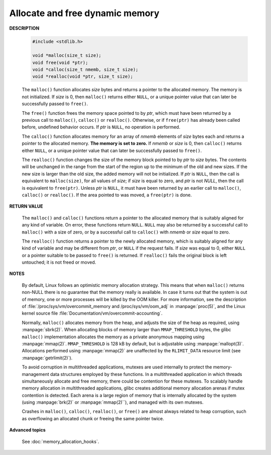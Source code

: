 ********************************
Allocate and free dynamic memory
********************************

**DESCRIPTION**

    .. code-block:: c

        #include <stdlib.h>

        void *malloc(size_t size);
        void free(void *ptr);
        void *calloc(size_t nmemb, size_t size);
        void *realloc(void *ptr, size_t size);

    The ``malloc()`` function allocates *size* bytes and returns a pointer to the allocated memory.
    The memory is not initialized. If *size* is 0, then ``malloc()`` returns either ``NULL``, or
    a unique pointer value that can later be successfully passed to ``free()``.

    The ``free()`` function frees the memory space pointed to by *ptr*, which must have been
    returned by a previous call to ``malloc()``, ``calloc()`` or ``realloc()``. Otherwise,
    or if ``free(ptr)`` has already been called before, undefined behavior occurs. If *ptr*
    is ``NULL``, no operation is performed.

    The ``calloc()`` function allocates memory for an array of *nmemb* elements of *size* bytes each
    and returns a pointer to the allocated memory. **The memory is set to zero.** If *nmemb* or *size* is 0,
    then ``calloc()`` returns either ``NULL``, or a unique pointer value that can later be successfully
    passed to ``free()``.

    The ``realloc()`` function changes the size of the memory block pointed to by *ptr* to *size* bytes.
    The contents will be unchanged in the range from the start of the region up to the minimum of the old
    and new sizes. If the new size is larger than the old size, the added memory will not be initialized.
    If *ptr* is ``NULL``, then the call is equivalent to ``malloc(size)``, for all values of *size*;
    if *size* is equal to zero, and *ptr* is not *NULL*, then the call is equivalent to ``free(ptr)``.
    Unless *ptr* is ``NULL``, it must have been returned by an earlier call to ``malloc()``, ``calloc()``
    or ``realloc()``. If the area pointed to was moved, a ``free(ptr)`` is done.

**RETURN VALUE**

    The ``malloc()`` and ``calloc()`` functions return a pointer to the allocated memory that is suitably
    aligned for any kind of variable. On error, these functions return ``NULL``. ``NULL`` may also be
    returned by a successful call to ``malloc()`` with a size of zero, or by a successful call to ``calloc()``
    with *nmemb* or *size* equal to zero.

    The ``realloc()`` function returns a pointer to the newly allocated memory, which is suitably aligned for
    any kind of variable and may be different from *ptr*, or ``NULL`` if the request fails. If *size* was equal
    to 0, either ``NULL`` or a pointer suitable to be passed to ``free()`` is returned. If ``realloc()`` fails
    the original block is left untouched; it is not freed or moved.

**NOTES**

    By default, Linux follows an optimistic memory allocation strategy. This means that when ``malloc()`` returns
    non-NULL there is no guarantee that the memory really is available. In case it turns out that the system is
    out of memory, one or more processes will be killed by the OOM killer. For more information, see the description
    of :file:`/proc/sys/vm/overcommit_memory and /proc/sys/vm/oom_adj` in :manpage:`proc(5)`, and the Linux kernel
    source file :file:`Documentation/vm/overcommit-accounting`.

    Normally, ``malloc()`` allocates memory from the heap, and adjusts the size of the heap as required,
    using :manpage:`sbrk(2)`. When allocating blocks of memory larger than ``MMAP_THRESHOLD`` bytes,
    the glibc ``malloc()`` implementation allocates the memory as a private anonymous mapping using
    :manpage:`mmap(2)`. ``MMAP_THRESHOLD`` is 128 kB by default, but is adjustable using :manpage:`mallopt(3)`.
    Allocations performed using :manpage:`mmap(2)` are unaffected by the ``RLIMIT_DATA`` resource limit
    (see :manpage:`getrlimit(2)`).

    To avoid corruption in multithreaded applications, mutexes are used internally to protect the memory-management
    data structures employed by these functions. In a multithreaded application in which threads simultaneously
    allocate and free memory, there could be contention for these mutexes. To scalably handle memory allocation in
    multithreaded applications, glibc creates additional memory allocation arenas if mutex contention is detected.
    Each arena is a large region of memory that is internally allocated by the system (using :manpage:`brk(2)` or
    :manpage:`mmap(2)``), and managed with its own mutexes.

    Crashes in ``malloc()``, ``calloc()``, ``realloc()``, or ``free()`` are almost always related to heap corruption,
    such as overflowing an allocated chunk or freeing the same pointer twice.

**Advanced topics**

    See :doc:`memory_allocation_hooks`.
